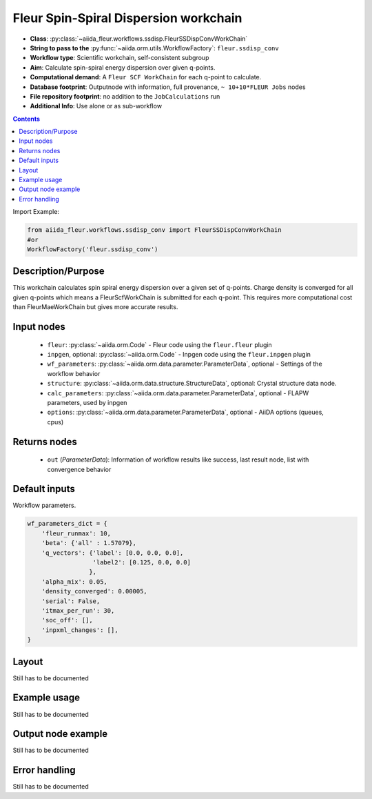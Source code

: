 .. _ssdisp_conv_wc:

Fleur Spin-Spiral Dispersion workchain
--------------------------------------

* **Class**: :py:class:`~aiida_fleur.workflows.ssdisp.FleurSSDispConvWorkChain`
* **String to pass to the** :py:func:`~aiida.orm.utils.WorkflowFactory`: ``fleur.ssdisp_conv``
* **Workflow type**: Scientific workchain, self-consistent subgroup
* **Aim**: Calculate spin-spiral energy dispersion over given q-points.
* **Computational demand**: A ``Fleur SCF WorkChain`` for each q-point to calculate.
* **Database footprint**: Outputnode with information, full provenance, ``~ 10+10*FLEUR Jobs`` nodes
* **File repository footprint**: no addition to the ``JobCalculations`` run
* **Additional Info**: Use alone or as sub-workflow

.. contents::


Import Example:

.. code-block:: python

    from aiida_fleur.workflows.ssdisp_conv import FleurSSDispConvWorkChain
    #or
    WorkflowFactory('fleur.ssdisp_conv')

Description/Purpose
^^^^^^^^^^^^^^^^^^^
This workchain calculates spin spiral energy  dispersion over a given set of q-points.
Charge density is converged for all given q-points which means
a FleurScfWorkChain is submitted for each q-point. This requires more computational cost than
FleurMaeWorkChain but gives more accurate results.

Input nodes
^^^^^^^^^^^

  * ``fleur``: :py:class:`~aiida.orm.Code` - Fleur code using the ``fleur.fleur`` plugin
  * ``inpgen``, optional: :py:class:`~aiida.orm.Code` - Inpgen code using the ``fleur.inpgen``
    plugin
  * ``wf_parameters``: :py:class:`~aiida.orm.data.parameter.ParameterData`, optional - Settings
    of the workflow behavior
  * ``structure``: :py:class:`~aiida.orm.data.structure.StructureData`, optional: Crystal structure
    data node.
  * ``calc_parameters``: :py:class:`~aiida.orm.data.parameter.ParameterData`, optional -
    FLAPW parameters, used by inpgen
  * ``options``: :py:class:`~aiida.orm.data.parameter.ParameterData`, optional - AiiDA options
    (queues, cpus)

Returns nodes
^^^^^^^^^^^^^

  * ``out`` (*ParameterData*): Information of workflow results like success,
    last result node, list with convergence behavior
 
Default inputs
^^^^^^^^^^^^^^
Workflow parameters.

.. code-block:: python

    wf_parameters_dict = {
        'fleur_runmax': 10,
        'beta': {'all' : 1.57079},
        'q_vectors': {'label': [0.0, 0.0, 0.0],
                      'label2': [0.125, 0.0, 0.0]
                     },
        'alpha_mix': 0.05,
        'density_converged': 0.00005,
        'serial': False,
        'itmax_per_run': 30,
        'soc_off': [],
        'inpxml_changes': [],
    }


Layout
^^^^^^
Still has to be documented


Example usage
^^^^^^^^^^^^^
Still has to be documented

Output node example
^^^^^^^^^^^^^^^^^^^
Still has to be documented

Error handling
^^^^^^^^^^^^^^
Still has to be documented
